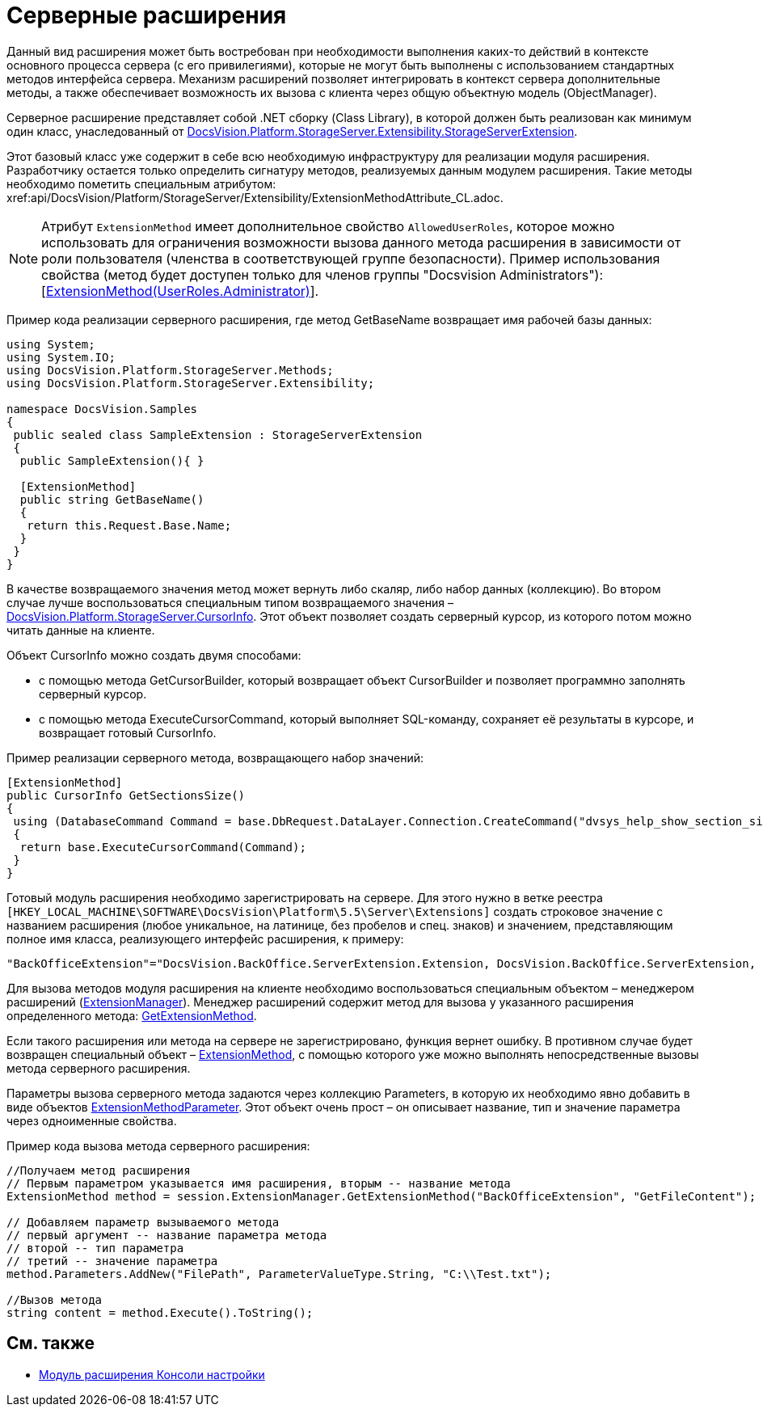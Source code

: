 = Серверные расширения

Данный вид расширения может быть востребован при необходимости выполнения каких-то действий в контексте основного процесса сервера (с его привилегиями), которые не могут быть выполнены с использованием стандартных методов интерфейса сервера. Механизм расширений позволяет интегрировать в контекст сервера дополнительные методы, а также обеспечивает возможность их вызова с клиента через общую объектную модель (ObjectManager).

Серверное расширение представляет собой .NET сборку (Class Library), в которой должен быть реализован как минимум один класс, унаследованный от xref:api/DocsVision/Platform/StorageServer/Extensibility/StorageServerExtension_CL.adoc[DocsVision.Platform.StorageServer.Extensibility.StorageServerExtension].

Этот базовый класс уже содержит в себе всю необходимую инфраструктуру для реализации модуля расширения. Разработчику остается только определить сигнатуру методов, реализуемых данным модулем расширения. Такие методы необходимо пометить специальным атрибутом: xref:api/DocsVision/Platform/StorageServer/Extensibility/ExtensionMethodAttribute_CL.adoc[[ExtensionMethod]].

[NOTE]
====
Атрибут `ExtensionMethod` имеет дополнительное свойство `AllowedUserRoles`, которое можно использовать для ограничения возможности вызова данного метода расширения в зависимости от роли пользователя (членства в соответствующей группе безопасности). Пример использования свойства (метод будет доступен только для членов группы "Docsvision Administrators"): [xref:api/DocsVision/Platform/StorageServer/Extensibility/ExtensionMethodAttribute_1_CT.adoc[ExtensionMethod(UserRoles.Administrator)]].
====

Пример кода реализации серверного расширения, где метод GetBaseName возвращает имя рабочей базы данных:

[source,csharp]
----
using System;
using System.IO;
using DocsVision.Platform.StorageServer.Methods;
using DocsVision.Platform.StorageServer.Extensibility;

namespace DocsVision.Samples
{
 public sealed class SampleExtension : StorageServerExtension
 {
  public SampleExtension(){ }
  
  [ExtensionMethod]
  public string GetBaseName()
  {
   return this.Request.Base.Name;
  }
 }
}
----

В качестве возвращаемого значения метод может вернуть либо скаляр, либо набор данных (коллекцию). Во втором случае лучше воспользоваться специальным типом возвращаемого значения – xref:api/DocsVision/Platform/StorageServer/CursorInfo_ST.adoc[DocsVision.Platform.StorageServer.CursorInfo]. Этот объект позволяет создать серверный курсор, из которого потом можно читать данные на клиенте.

Объект CursorInfo можно создать двумя способами:

* с помощью метода GetCursorBuilder, который возвращает объект CursorBuilder и позволяет программно заполнять серверный курсор.
* с помощью метода ExecuteCursorCommand, который выполняет SQL-команду, сохраняет её результаты в курсоре, и возвращает готовый CursorInfo.

Пример реализации серверного метода, возвращающего набор значений:

[source,csharp]
----
[ExtensionMethod]
public CursorInfo GetSectionsSize()
{
 using (DatabaseCommand Command = base.DbRequest.DataLayer.Connection.CreateCommand("dvsys_help_show_section_size", CommandType.StoredProcedure))
 {
  return base.ExecuteCursorCommand(Command);
 }
}
----

Готовый модуль расширения необходимо зарегистрировать на сервере. Для этого нужно в ветке реестра `[HKEY_LOCAL_MACHINE\SOFTWARE\DocsVision\Platform\5.5\Server\Extensions]` создать строковое значение с названием расширения (любое уникальное, на латинице, без пробелов и спец. знаков) и значением, представляющим полное имя класса, реализующего интерфейс расширения, к примеру:

[source,csharp]
----
"BackOfficeExtension"="DocsVision.BackOffice.ServerExtension.Extension, DocsVision.BackOffice.ServerExtension, Version=5.0.0.0, Culture=neutral, PublicKeyToken=7148afe997f90519"
----

Для вызова методов модуля расширения на клиенте необходимо воспользоваться специальным объектом – менеджером расширений (xref:api/DocsVision/Platform/ObjectManager/ExtensionManager_CL.adoc[ExtensionManager]). Менеджер расширений содержит метод для вызова у указанного расширения определенного метода: xref:api/DocsVision/Platform/ObjectManager/ExtensionManager.GetExtensionMethod_MT.adoc[GetExtensionMethod].

Если такого расширения или метода на сервере не зарегистрировано, функция вернет ошибку. В противном случае будет возвращен специальный объект – xref:api/DocsVision/Platform/ObjectManager/ExtensionMethod_CL.adoc[ExtensionMethod], с помощью которого уже можно выполнять непосредственные вызовы метода серверного расширения.

Параметры вызова серверного метода задаются через коллекцию Parameters, в которую их необходимо явно добавить в виде объектов xref:api/DocsVision/Platform/ObjectManager/ExtensionMethodParameter_CL.adoc[ExtensionMethodParameter]. Этот объект очень прост – он описывает название, тип и значение параметра через одноименные свойства.

Пример кода вызова метода серверного расширения:

[source,csharp]
----
//Получаем метод расширения
// Первым параметром указывается имя расширения, вторым -- название метода
ExtensionMethod method = session.ExtensionManager.GetExtensionMethod("BackOfficeExtension", "GetFileContent");

// Добавляем параметр вызываемого метода
// первый аргумент -- название параметра метода
// второй -- тип параметра
// третий -- значение параметра
method.Parameters.AddNew("FilePath", ParameterValueType.String, "C:\\Test.txt");
    
//Вызов метода
string content = method.Execute().ToString();
----

== См. также

* xref:DM_ConsolePlugin.adoc[Модуль расширения Консоли настройки]
